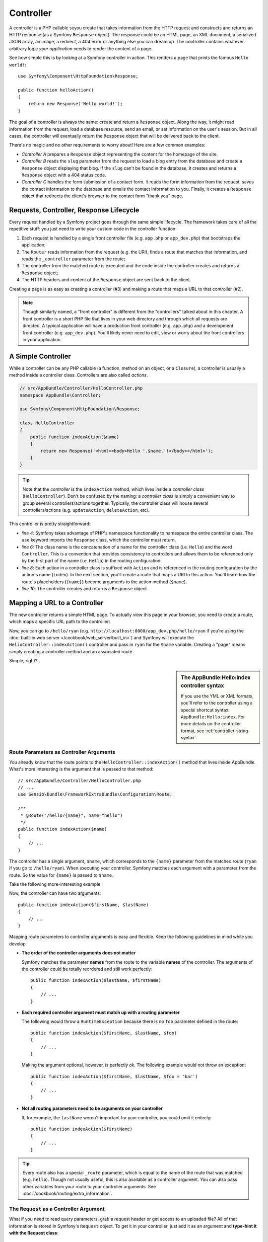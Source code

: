 .. index::
   single: Controller

Controller
==========

A controller is a PHP callable seyou create that takes information from the
HTTP request and constructs and returns an HTTP response (as a Symfony
``Response`` object). The response could be an HTML page, an XML document,
a serialized JSON array, an image, a redirect, a 404 error or anything else
you can dream up. The controller contains whatever arbitrary logic *your
application* needs to render the content of a page.

See how simple this is by looking at a Symfony controller in action.
This renders a page that prints the famous ``Hello world!``::

    use Symfony\Component\HttpFoundation\Response;

    public function helloAction()
    {
        return new Response('Hello world!');
    }

The goal of a controller is always the same: create and return a ``Response``
object. Along the way, it might read information from the request, load a
database resource, send an email, or set information on the user's session.
But in all cases, the controller will eventually return the ``Response`` object
that will be delivered back to the client.

There's no magic and no other requirements to worry about! Here are a few
common examples:

* *Controller A* prepares a ``Response`` object representing the content
  for the homepage of the site.

* *Controller B* reads the ``slug`` parameter from the request to load a
  blog entry from the database and create a ``Response`` object displaying
  that blog. If the ``slug`` can't be found in the database, it creates and
  returns a ``Response`` object with a 404 status code.

* *Controller C* handles the form submission of a contact form. It reads
  the form information from the request, saves the contact information to
  the database and emails the contact information to you. Finally, it creates
  a ``Response`` object that redirects the client's browser to the contact
  form "thank you" page.

.. index::
   single: Controller; Request-controller-response lifecycle

Requests, Controller, Response Lifecycle
----------------------------------------

Every request handled by a Symfony project goes through the same simple lifecycle.
The framework takes care of all the repetitive stuff: you just need to write
your custom code in the controller function:

#. Each request is handled by a single front controller file (e.g. ``app.php``
   or ``app_dev.php``) that bootstraps the application;

#. The ``Router`` reads information from the request (e.g. the URI), finds
   a route that matches that information, and reads the ``_controller`` parameter
   from the route;

#. The controller from the matched route is executed and the code inside the
   controller creates and returns a ``Response`` object;

#. The HTTP headers and content of the ``Response`` object are sent back to
   the client.

Creating a page is as easy as creating a controller (#3) and making a route that
maps a URL to that controller (#2).

.. note::

    Though similarly named, a "front controller" is different from the
    "controllers" talked about in this chapter. A front controller
    is a short PHP file that lives in your web directory and through which
    all requests are directed. A typical application will have a production
    front controller (e.g. ``app.php``) and a development front controller
    (e.g. ``app_dev.php``). You'll likely never need to edit, view or worry
    about the front controllers in your application.

.. index::
   single: Controller; Simple example

A Simple Controller
-------------------

While a controller can be any PHP callable (a function, method on an object,
or a ``Closure``), a controller is usually a method inside a controller class.
Controllers are also called *actions*.

.. code-block:: php

    // src/AppBundle/Controller/HelloController.php
    namespace AppBundle\Controller;

    use Symfony\Component\HttpFoundation\Response;

    class HelloController
    {
        public function indexAction($name)
        {
            return new Response('<html><body>Hello '.$name.'!</body></html>');
        }
    }

.. tip::

    Note that the *controller* is the ``indexAction`` method, which lives
    inside a *controller class* (``HelloController``). Don't be confused
    by the naming: a *controller class* is simply a convenient way to group
    several controllers/actions together. Typically, the controller class
    will house several controllers/actions (e.g. ``updateAction``, ``deleteAction``,
    etc).

This controller is pretty straightforward:

* *line 4*: Symfony takes advantage of PHP's namespace functionality to
  namespace the entire controller class. The ``use`` keyword imports the
  ``Response`` class, which the controller must return.

* *line 6*: The class name is the concatenation of a name for the controller
  class (i.e. ``Hello``) and the word ``Controller``. This is a convention
  that provides consistency to controllers and allows them to be referenced
  only by the first part of the name (i.e. ``Hello``) in the routing configuration.

* *line 8*: Each action in a controller class is suffixed with ``Action``
  and is referenced in the routing configuration by the action's name (``index``).
  In the next section, you'll create a route that maps a URI to this action.
  You'll learn how the route's placeholders (``{name}``) become arguments
  to the action method (``$name``).

* *line 10*: The controller creates and returns a ``Response`` object.

.. index::
   single: Controller; Routes and controllers

Mapping a URL to a Controller
-----------------------------

The new controller returns a simple HTML page. To actually view this page
in your browser, you need to create a route, which maps a specific URL path
to the controller:

.. configuration-block::

    .. code-block:: php-annotations

        // src/AppBundle/Controller/HelloController.php
        namespace AppBundle\Controller;

        use Symfony\Component\HttpFoundation\Response;
        use Sensio\Bundle\FrameworkExtraBundle\Configuration\Route;

        class HelloController
        {
            /**
             * @Route("/hello/{name}", name="hello")
             */
            public function indexAction($name)
            {
                return new Response('<html><body>Hello '.$name.'!</body></html>');
            }
        }

    .. code-block:: yaml

        # app/config/routing.yml
        hello:
            path:      /hello/{name}
            # uses a special syntax to point to the controller - see note below
            defaults:  { _controller: AppBundle:Hello:index }

    .. code-block:: xml

        <!-- app/config/routing.xml -->
        <?xml version="1.0" encoding="UTF-8" ?>
        <routes xmlns="http://symfony.com/schema/routing"
            xmlns:xsi="http://www.w3.org/2001/XMLSchema-instance"
            xsi:schemaLocation="http://symfony.com/schema/routing
                http://symfony.com/schema/routing/routing-1.0.xsd">

            <route id="hello" path="/hello/{name}">
                <!-- uses a special syntax to point to the controller - see note below -->
                <default key="_controller">AppBundle:Hello:index</default>
            </route>
        </routes>

    .. code-block:: php

        // app/config/routing.php
        use Symfony\Component\Routing\Route;
        use Symfony\Component\Routing\RouteCollection;

        $collection = new RouteCollection();
        $collection->add('hello', new Route('/hello/{name}', array(
            // uses a special syntax to point to the controller - see note below
            '_controller' => 'AppBundle:Hello:index',
        )));

        return $collection;

Now, you can go to ``/hello/ryan`` (e.g. ``http://localhost:8000/app_dev.php/hello/ryan``
if you're using the :doc:`built-in web server </cookbook/web_server/built_in>`)
and Symfony will execute the ``HelloController::indexAction()`` controller
and pass in ``ryan`` for the ``$name`` variable. Creating a "page" means
simply creating a controller method and an associated route.

Simple, right?

.. sidebar:: The AppBundle:Hello:index controller syntax

    If you use the YML or XML formats, you'll refer to the controller using
    a special shortcut syntax: ``AppBundle:Hello:index``. For more details
    on the controller format, see :ref:`controller-string-syntax`.

.. seealso::

    You can learn much more about the routing system in the
    :doc:`Routing chapter </book/routing>`.

.. index::
   single: Controller; Controller arguments

.. _route-parameters-controller-arguments:

Route Parameters as Controller Arguments
~~~~~~~~~~~~~~~~~~~~~~~~~~~~~~~~~~~~~~~~

You already know that the route points to the
``HelloController::indexAction()`` method that lives inside AppBundle. What's
more interesting is the argument that is passed to that method::

    // src/AppBundle/Controller/HelloController.php
    // ...
    use Sensio\Bundle\FrameworkExtraBundle\Configuration\Route;

    /**
     * @Route("/hello/{name}", name="hello")
     */
    public function indexAction($name)
    {
        // ...
    }

The controller has a single argument, ``$name``, which corresponds to the
``{name}`` parameter from the matched route (``ryan`` if you go to ``/hello/ryan``).
When executing your controller, Symfony matches each argument with a parameter
from the route. So the value for ``{name}`` is passed to ``$name``.

Take the following more-interesting example:

.. configuration-block::

    .. code-block:: php-annotations

        // src/AppBundle/Controller/HelloController.php
        // ...

        use Sensio\Bundle\FrameworkExtraBundle\Configuration\Route;

        class HelloController
        {
            /**
             * @Route("/hello/{firstName}/{lastName}", name="hello")
             */
            public function indexAction($firstName, $lastName)
            {
                // ...
            }
        }

    .. code-block:: yaml

        # app/config/routing.yml
        hello:
            path:      /hello/{firstName}/{lastName}
            defaults:  { _controller: AppBundle:Hello:index }

    .. code-block:: xml

        <!-- app/config/routing.xml -->
        <?xml version="1.0" encoding="UTF-8" ?>
        <routes xmlns="http://symfony.com/schema/routing"
            xmlns:xsi="http://www.w3.org/2001/XMLSchema-instance"
            xsi:schemaLocation="http://symfony.com/schema/routing
                http://symfony.com/schema/routing/routing-1.0.xsd">

            <route id="hello" path="/hello/{firstName}/{lastName}">
                <default key="_controller">AppBundle:Hello:index</default>
            </route>
        </routes>

    .. code-block:: php

        // app/config/routing.php
        use Symfony\Component\Routing\Route;
        use Symfony\Component\Routing\RouteCollection;

        $collection = new RouteCollection();
        $collection->add('hello', new Route('/hello/{firstName}/{lastName}', array(
            '_controller' => 'AppBundle:Hello:index',
        )));

        return $collection;

Now, the controller can have two arguments::

    public function indexAction($firstName, $lastName)
    {
        // ...
    }

Mapping route parameters to controller arguments is easy and flexible. Keep
the following guidelines in mind while you develop.

* **The order of the controller arguments does not matter**

  Symfony matches the parameter **names** from the route to the variable
  **names** of the controller. The arguments of the controller could be totally
  reordered and still work perfectly::

      public function indexAction($lastName, $firstName)
      {
          // ...
      }

* **Each required controller argument must match up with a routing parameter**

  The following would throw a ``RuntimeException`` because there is no ``foo``
  parameter defined in the route::

      public function indexAction($firstName, $lastName, $foo)
      {
          // ...
      }

  Making the argument optional, however, is perfectly ok. The following
  example would not throw an exception::

      public function indexAction($firstName, $lastName, $foo = 'bar')
      {
          // ...
      }

* **Not all routing parameters need to be arguments on your controller**

  If, for example, the ``lastName`` weren't important for your controller,
  you could omit it entirely::

      public function indexAction($firstName)
      {
          // ...
      }

.. tip::

    Every route also has a special ``_route`` parameter, which is equal to
    the name of the route that was matched (e.g. ``hello``). Though not usually
    useful, this is also available as a controller argument. You can also
    pass other variables from your route to your controller arguments. See
    :doc:`/cookbook/routing/extra_information`.

.. _book-controller-request-argument:

The ``Request`` as a Controller Argument
~~~~~~~~~~~~~~~~~~~~~~~~~~~~~~~~~~~~~~~~

What if you need to read query parameters, grab a request header or get access
to an uploaded file? All of that information is stored in Symfony's ``Request``
object. To get it in your controller, just add it as an argument and
**type-hint it with the Request class**::

    use Symfony\Component\HttpFoundation\Request;

    public function indexAction($firstName, $lastName, Request $request)
    {
        $page = $request->query->get('page', 1);

        // ...
    }

.. seealso::

    Want to know more about getting information from the request? See
    :ref:`Access Request Information <component-http-foundation-request>`.

.. index::
   single: Controller; Base controller class

The Base Controller Class
-------------------------

For convenience, Symfony comes with an optional base ``Controller`` class.
If you extend it, you'll get access to a number of helper methods and all
of your service objects via the container (see :ref:`controller-accessing-services`).

Add the ``use`` statement atop the ``Controller`` class and then modify the
``HelloController`` to extend it::

    // src/AppBundle/Controller/HelloController.php
    namespace AppBundle\Controller;

    use Symfony\Bundle\FrameworkBundle\Controller\Controller;

    class HelloController extends Controller
    {
        // ...
    }

This doesn't actually change anything about how your controller works: it
just gives you access to helper methods that the base controller class makes
available. These are just shortcuts to using core Symfony functionality that's
available to you with or without the use of the base ``Controller`` class.
A great way to see the core functionality in action is to look in the
`Controller class`_.

.. seealso::

    If you're curious about how a controller would work that did *not* extend
    this base class, check out :doc:`Controllers as Services </cookbook/controller/service>`.
    This is optional, but can give you more control over the exact objects/dependencies
    that are injected into your controller.

.. index::
   single: Controller; Redirecting

Redirecting
~~~~~~~~~~~

If you want to redirect the user to another page, use the ``redirectToRoute()`` method::

    public function indexAction()
    {
        return $this->redirectToRoute('homepage');

        // redirectToRoute is equivalent to using redirect() and generateUrl() together:
        // return $this->redirect($this->generateUrl('homepage'), 301);
    }

.. versionadded:: 2.6
    The ``redirectToRoute()`` method was added in Symfony 2.6. Previously (and still now), you
    could use ``redirect()`` and ``generateUrl()`` together for this (see the example above).

Or, if you want to redirect externally, just use ``redirect()`` and pass it the URL::

    public function indexAction()
    {
        return $this->redirect('http://symfony.com/doc');
    }

By default, the ``redirectToRoute()`` method performs a 302 (temporary) redirect. To
perform a 301 (permanent) redirect, modify the third argument::

    public function indexAction()
    {
        return $this->redirectToRoute('homepage', array(), 301);
    }

.. tip::

    The ``redirectToRoute()`` method is simply a shortcut that creates a
    ``Response`` object that specializes in redirecting the user. It's
    equivalent to::

        use Symfony\Component\HttpFoundation\RedirectResponse;

        public function indexAction()
        {
            return new RedirectResponse($this->generateUrl('homepage'));
        }

.. index::
   single: Controller; Rendering templates

.. _controller-rendering-templates:

Rendering Templates
~~~~~~~~~~~~~~~~~~~

If you're serving HTML, you'll want to render a template. The ``render()``
method renders a template **and** puts that content into a ``Response``
object for you::

    // renders app/Resources/views/hello/index.html.twig
    return $this->render('hello/index.html.twig', array('name' => $name));

You can also put templates in deeper sub-directories. Just try to avoid creating
unnecessarily deep structures::

    // renders app/Resources/views/hello/greetings/index.html.twig
    return $this->render('hello/greetings/index.html.twig', array('name' => $name));

The Symfony templating engine is explained in great detail in the
:doc:`Templating </book/templating>` chapter.

.. sidebar:: Referencing Templates that Live inside the Bundle

    You can also put templates in the ``Resources/views`` directory of a
    bundle and reference them with a
    ``BundleName:DirectoryName:FileName`` syntax. For example,
    ``AppBundle:Hello:index.html.twig`` would refer to the template located in
    ``src/AppBundle/Resources/views/Hello/index.html.twig``. See :ref:`template-referencing-in-bundle`.

.. index::
   single: Controller; Accessing services

.. _controller-accessing-services:

Accessing other Services
~~~~~~~~~~~~~~~~~~~~~~~~

Symfony comes packed with a lot of useful objects, called services. These
are used for rendering templates, sending emails, querying the database and
any other "work" you can think of. When you install a new bundle, it probably
brings in even *more* services.

When extending the base controller class, you can access any Symfony service
via the ``get()`` method. Here are several common services you might need::

    $templating = $this->get('templating');

    $router = $this->get('router');

    $mailer = $this->get('mailer');

What other services exist? You can list all services, use the ``debug:container``
console command:

.. code-block:: bash

    $ php app/console debug:container

.. versionadded:: 2.6
    Prior to Symfony 2.6, this command was called ``container:debug``.

For more information, see the :doc:`/book/service_container` chapter.

.. index::
   single: Controller; Managing errors
   single: Controller; 404 pages

Managing Errors and 404 Pages
-----------------------------

When things are not found, you should play well with the HTTP protocol and
return a 404 response. To do this, you'll throw a special type of exception.
If you're extending the base controller class, do the following::

    public function indexAction()
    {
        // retrieve the object from database
        $product = ...;
        if (!$product) {
            throw $this->createNotFoundException('The product does not exist');
        }

        return $this->render(...);
    }

The ``createNotFoundException()`` method is just a shortcut to create a
special :class:`Symfony\\Component\\HttpKernel\\Exception\\NotFoundHttpException`
object, which ultimately triggers a 404 HTTP response inside Symfony.

Of course, you're free to throw any ``Exception`` class in your controller -
Symfony will automatically return a 500 HTTP response code.

.. code-block:: php

    throw new \Exception('Something went wrong!');

In every case, an error page is shown to the end user and a full debug
error page is shown to the developer (i.e. when you're using ``app_dev.php`` -
see :ref:`page-creation-environments`).

You'll want to customize the error page your user sees. To do that, see the
":doc:`/cookbook/controller/error_pages`" cookbook recipe.

.. index::
   single: Controller; The session
   single: Session

Managing the Session
--------------------

Symfony provides a nice session object that you can use to store information
about the user (be it a real person using a browser, a bot, or a web service)
between requests. By default, Symfony stores the attributes in a cookie
by using the native PHP sessions.

Storing and retrieving information from the session can be easily achieved
from any controller::

    use Symfony\Component\HttpFoundation\Request;

    public function indexAction(Request $request)
    {
        $session = $request->getSession();

        // store an attribute for reuse during a later user request
        $session->set('foo', 'bar');

        // get the attribute set by another controller in another request
        $foobar = $session->get('foobar');

        // use a default value if the attribute doesn't exist
        $filters = $session->get('filters', array());
    }

These attributes will remain on the user for the remainder of that user's
session.

.. index::
   single: Session; Flash messages

Flash Messages
~~~~~~~~~~~~~~

You can also store small messages that will be stored on the user's session
for exactly one additional request. This is useful when processing a form:
you want to redirect and have a special message shown on the *next* page.
These types of messages are called "flash" messages.

For example, imagine you're processing a form submit::

    use Symfony\Component\HttpFoundation\Request;

    public function updateAction(Request $request)
    {
        $form = $this->createForm(...);

        $form->handleRequest($request);

        if ($form->isValid()) {
            // do some sort of processing

            $this->addFlash(
                'notice',
                'Your changes were saved!'
            );

            // $this->addFlash is equivalent to $this->get('session')->getFlashBag()->add

            return $this->redirectToRoute(...);
        }

        return $this->render(...);
    }

After processing the request, the controller sets a ``notice`` flash message
in the session and then redirects. The name (``notice``) isn't significant -
it's just something you invent and reference next.

In the template of the next action, the following code could be used to render
the ``notice`` message:

.. configuration-block::

    .. code-block:: html+jinja

        {% for flashMessage in app.session.flashbag.get('notice') %}
            <div class="flash-notice">
                {{ flashMessage }}
            </div>
        {% endfor %}

    .. code-block:: html+php

        <?php foreach ($view['session']->getFlash('notice') as $message): ?>
            <div class="flash-notice">
                <?php echo "<div class='flash-error'>$message</div>" ?>
            </div>
        <?php endforeach ?>

By design, flash messages are meant to live for exactly one request (they're
"gone in a flash"). They're designed to be used across redirects exactly as
you've done in this example.

.. index::
   single: Controller; Response object

The Response Object
-------------------

The only requirement for a controller is to return a ``Response`` object. The
:class:`Symfony\\Component\\HttpFoundation\\Response` class is an abstraction
around the HTTP response: the text-based message filled with headers and
content that's sent back to the client::

    use Symfony\Component\HttpFoundation\Response;

    // create a simple Response with a 200 status code (the default)
    $response = new Response('Hello '.$name, Response::HTTP_OK);

    // create a JSON-response with a 200 status code
    $response = new Response(json_encode(array('name' => $name)));
    $response->headers->set('Content-Type', 'application/json');

The ``headers`` property is a :class:`Symfony\\Component\\HttpFoundation\\HeaderBag`
object and has some nice methods for getting and setting the headers. The
header names are normalized so that using ``Content-Type`` is equivalent to
``content-type`` or even ``content_type``.

There are also special classes to make certain kinds of responses easier:

* For JSON, there is :class:`Symfony\\Component\\HttpFoundation\\JsonResponse`.
  See :ref:`component-http-foundation-json-response`.

* For files, there is :class:`Symfony\\Component\\HttpFoundation\\BinaryFileResponse`.
  See :ref:`component-http-foundation-serving-files`.

* For streamed responses, there is :class:`Symfony\\Component\\HttpFoundation\\StreamedResponse`.
  See :ref:`streaming-response`.

.. seealso::

    Don't worry! There is a lot more information about the Response object
    in the component documentation. See :ref:`component-http-foundation-response`.

.. index::
   single: Controller; Request object

The Request Object
------------------

Besides the values of the routing placeholders, the controller also has access
to the ``Request`` object. The framework injects the ``Request`` object in the
controller if a variable is type-hinted with
:class:`Symfony\\Component\\HttpFoundation\\Request`::

    use Symfony\Component\HttpFoundation\Request;

    public function indexAction(Request $request)
    {
        $request->isXmlHttpRequest(); // is it an Ajax request?

        $request->getPreferredLanguage(array('en', 'fr'));

        $request->query->get('page'); // get a $_GET parameter

        $request->request->get('page'); // get a $_POST parameter
    }

Like the ``Response`` object, the request headers are stored in a ``HeaderBag``
object and are easily accessible.

.. seealso::

    Don't worry! There is a lot more information about the Request object
    in the component documentation. See :ref:`component-http-foundation-request`.

Creating Static Pages
---------------------

You can create a static page without even creating a controller (only a route
and template are needed).

See :doc:`/cookbook/templating/render_without_controller`.

.. index::
   single: Controller; Forwarding

Forwarding to Another Controller
--------------------------------

Though not very common, you can also forward to another controller internally
with the :method:`Symfony\\Bundle\\FrameworkBundle\\Controller\\Controller::forward`
method. Instead of redirecting the user's browser, it makes an internal sub-request,
and calls the controller. The ``forward()`` method returns the ``Response``
object that's returned from *that* controller::

    public function indexAction($name)
    {
        $response = $this->forward('AppBundle:Something:fancy', array(
            'name'  => $name,
            'color' => 'green',
        ));

        // ... further modify the response or return it directly

        return $response;
    }

Notice that the ``forward()`` method uses a special string representation
of the controller (see :ref:`controller-string-syntax`). In this case, the
target controller function will be ``SomethingController::fancyAction()``
inside the AppBundle. The array passed to the method becomes the arguments on
the resulting controller. This same idea is used when embedding controllers
into templates (see :ref:`templating-embedding-controller`). The target
controller method would look something like this::

    public function fancyAction($name, $color)
    {
        // ... create and return a Response object
    }

Just like when creating a controller for a route, the order of the arguments of
``fancyAction`` doesn't matter. Symfony matches the index key names (e.g.
``name``) with the method argument names (e.g. ``$name``). If you change the
order of the arguments, Symfony will still pass the correct value to each
variable.

Final Thoughts
--------------

Whenever you create a page, you'll ultimately need to write some code that
contains the logic for that page. In Symfony, this is called a controller,
and it's a PHP function where you can do anything in order to return the
final ``Response`` object that will be returned to the user.

To make life easier, you can choose to extend a base ``Controller`` class,
which contains shortcut methods for many common controller tasks. For example,
since you don't want to put HTML code in your controller, you can use
the ``render()`` method to render and return the content from a template.

In other chapters, you'll see how the controller can be used to persist and
fetch objects from a database, process form submissions, handle caching and
more.

Learn more from the Cookbook
----------------------------

* :doc:`/cookbook/controller/error_pages`
* :doc:`/cookbook/controller/service`

.. _`Controller class`: https://github.com/symfony/symfony/blob/master/src/Symfony/Bundle/FrameworkBundle/Controller/Controller.php
